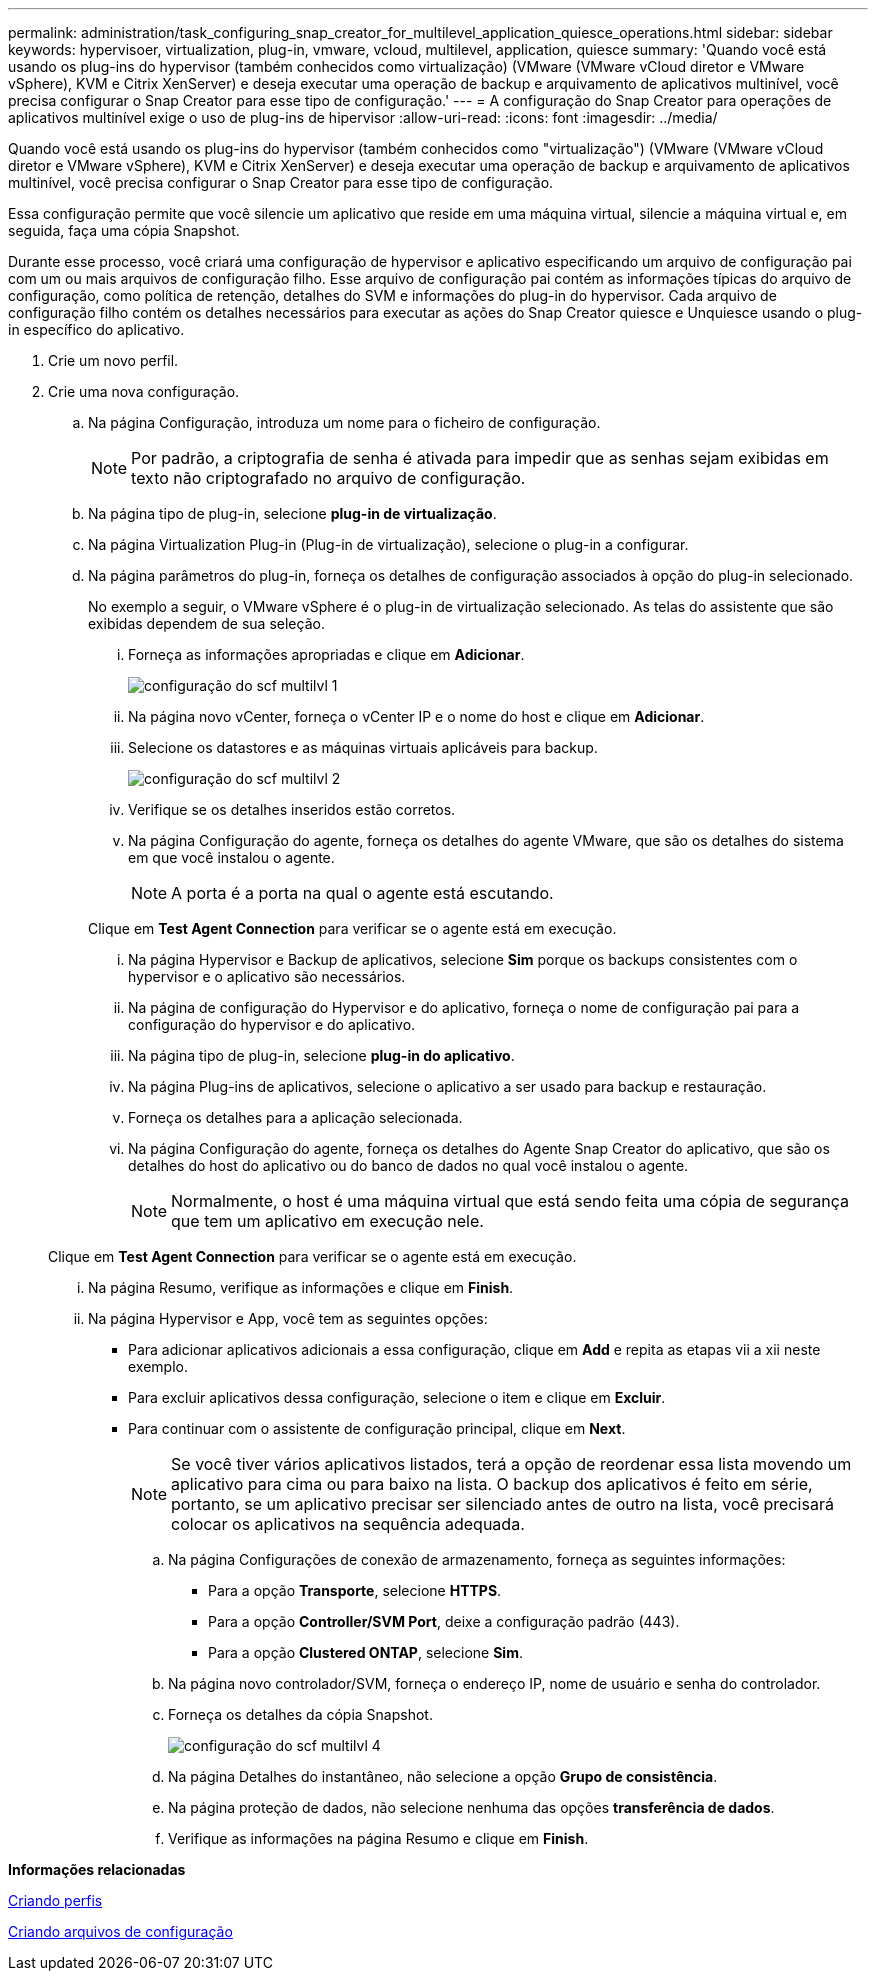 ---
permalink: administration/task_configuring_snap_creator_for_multilevel_application_quiesce_operations.html 
sidebar: sidebar 
keywords: hypervisoer, virtualization, plug-in, vmware, vcloud, multilevel, application, quiesce 
summary: 'Quando você está usando os plug-ins do hypervisor (também conhecidos como virtualização) (VMware (VMware vCloud diretor e VMware vSphere), KVM e Citrix XenServer) e deseja executar uma operação de backup e arquivamento de aplicativos multinível, você precisa configurar o Snap Creator para esse tipo de configuração.' 
---
= A configuração do Snap Creator para operações de aplicativos multinível exige o uso de plug-ins de hipervisor
:allow-uri-read: 
:icons: font
:imagesdir: ../media/


[role="lead"]
Quando você está usando os plug-ins do hypervisor (também conhecidos como "virtualização") (VMware (VMware vCloud diretor e VMware vSphere), KVM e Citrix XenServer) e deseja executar uma operação de backup e arquivamento de aplicativos multinível, você precisa configurar o Snap Creator para esse tipo de configuração.

Essa configuração permite que você silencie um aplicativo que reside em uma máquina virtual, silencie a máquina virtual e, em seguida, faça uma cópia Snapshot.

Durante esse processo, você criará uma configuração de hypervisor e aplicativo especificando um arquivo de configuração pai com um ou mais arquivos de configuração filho. Esse arquivo de configuração pai contém as informações típicas do arquivo de configuração, como política de retenção, detalhes do SVM e informações do plug-in do hypervisor. Cada arquivo de configuração filho contém os detalhes necessários para executar as ações do Snap Creator quiesce e Unquiesce usando o plug-in específico do aplicativo.

. Crie um novo perfil.
. Crie uma nova configuração.
+
.. Na página Configuração, introduza um nome para o ficheiro de configuração.
+

NOTE: Por padrão, a criptografia de senha é ativada para impedir que as senhas sejam exibidas em texto não criptografado no arquivo de configuração.

.. Na página tipo de plug-in, selecione *plug-in de virtualização*.
.. Na página Virtualization Plug-in (Plug-in de virtualização), selecione o plug-in a configurar.
.. Na página parâmetros do plug-in, forneça os detalhes de configuração associados à opção do plug-in selecionado.
+
No exemplo a seguir, o VMware vSphere é o plug-in de virtualização selecionado. As telas do assistente que são exibidas dependem de sua seleção.

+
... Forneça as informações apropriadas e clique em *Adicionar*.
+
image::../media/scf_config_multilvl_setup_1.gif[configuração do scf multilvl 1]

... Na página novo vCenter, forneça o vCenter IP e o nome do host e clique em *Adicionar*.
... Selecione os datastores e as máquinas virtuais aplicáveis para backup.
+
image::../media/scf_config_multilvl_setup_2.gif[configuração do scf multilvl 2]

... Verifique se os detalhes inseridos estão corretos.
... Na página Configuração do agente, forneça os detalhes do agente VMware, que são os detalhes do sistema em que você instalou o agente.
+

NOTE: A porta é a porta na qual o agente está escutando.

+
Clique em *Test Agent Connection* para verificar se o agente está em execução.

... Na página Hypervisor e Backup de aplicativos, selecione *Sim* porque os backups consistentes com o hypervisor e o aplicativo são necessários.
... Na página de configuração do Hypervisor e do aplicativo, forneça o nome de configuração pai para a configuração do hypervisor e do aplicativo.
... Na página tipo de plug-in, selecione *plug-in do aplicativo*.
... Na página Plug-ins de aplicativos, selecione o aplicativo a ser usado para backup e restauração.
... Forneça os detalhes para a aplicação selecionada.
... Na página Configuração do agente, forneça os detalhes do Agente Snap Creator do aplicativo, que são os detalhes do host do aplicativo ou do banco de dados no qual você instalou o agente.
+

NOTE: Normalmente, o host é uma máquina virtual que está sendo feita uma cópia de segurança que tem um aplicativo em execução nele.

+
Clique em *Test Agent Connection* para verificar se o agente está em execução.

... Na página Resumo, verifique as informações e clique em *Finish*.
... Na página Hypervisor e App, você tem as seguintes opções:
+
**** Para adicionar aplicativos adicionais a essa configuração, clique em *Add* e repita as etapas vii a xii neste exemplo.
**** Para excluir aplicativos dessa configuração, selecione o item e clique em *Excluir*.
**** Para continuar com o assistente de configuração principal, clique em *Next*.
+

NOTE: Se você tiver vários aplicativos listados, terá a opção de reordenar essa lista movendo um aplicativo para cima ou para baixo na lista. O backup dos aplicativos é feito em série, portanto, se um aplicativo precisar ser silenciado antes de outro na lista, você precisará colocar os aplicativos na sequência adequada.





.. Na página Configurações de conexão de armazenamento, forneça as seguintes informações:
+
*** Para a opção *Transporte*, selecione *HTTPS*.
*** Para a opção *Controller/SVM Port*, deixe a configuração padrão (443).
*** Para a opção *Clustered ONTAP*, selecione *Sim*. image:../media/scf_config_multilvl_setup_3.gif[""]


.. Na página novo controlador/SVM, forneça o endereço IP, nome de usuário e senha do controlador.
.. Forneça os detalhes da cópia Snapshot.
+
image::../media/scf_config_multilvl_setup_4.gif[configuração do scf multilvl 4]

.. Na página Detalhes do instantâneo, não selecione a opção *Grupo de consistência*.
.. Na página proteção de dados, não selecione nenhuma das opções *transferência de dados*.
.. Verifique as informações na página Resumo e clique em *Finish*.




*Informações relacionadas*

xref:task_creating_profiles.adoc[Criando perfis]

xref:task_creating_configuration_files_using_sc_gui.adoc[Criando arquivos de configuração]
